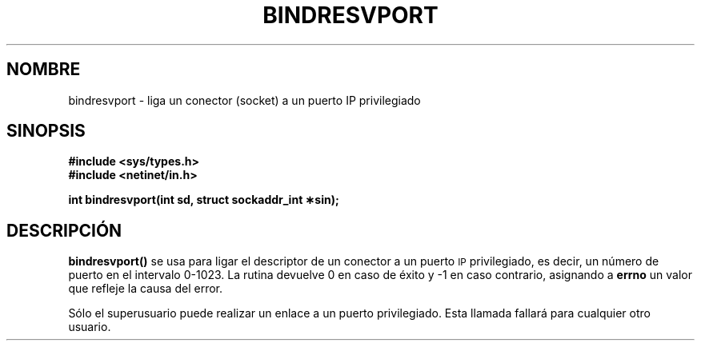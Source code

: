 .\" @(#)bindresvport.3n	2.2 88/08/02 4.0 RPCSRC; from 1.7 88/03/14 SMI
.\" Translated on Sat Nov 13, 1999 by Juan Piernas <piernas@ditec.um.es>
.\"
.TH BINDRESVPORT 3  "22 noviembre 1987"
.SH NOMBRE
bindresvport \- liga un conector (socket) a un puerto IP privilegiado
.SH SINOPSIS
.nf
.B #include <sys/types.h>
.B #include <netinet/in.h>
.LP
.B int bindresvport(int sd, struct sockaddr_int \(**sin);
.fi
.SH DESCRIPCIÓN
.LP
.B bindresvport()
se usa para ligar el descriptor de un conector a un puerto
.SM IP
privilegiado, es decir, un número de puerto en el intervalo 0-1023. La
rutina devuelve 0 en caso de éxito y \-1 en caso contrario, asignando a
.B errno
un valor que refleje la causa del error.
.LP
Sólo el superusuario puede realizar un enlace a un puerto privilegiado. Esta
llamada fallará para cualquier otro usuario.
